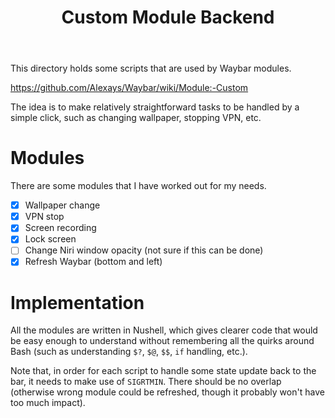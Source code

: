 #+title: Custom Module Backend

This directory holds some scripts that are used by Waybar modules.

https://github.com/Alexays/Waybar/wiki/Module:-Custom

The idea is to make relatively straightforward tasks to be handled by a simple click, such as changing wallpaper, stopping VPN, etc.

* Modules
There are some modules that I have worked out for my needs.

- [X] Wallpaper change
- [X] VPN stop
- [X] Screen recording
- [X] Lock screen
- [ ] Change Niri window opacity (not sure if this can be done)
- [X] Refresh Waybar (bottom and left)

* Implementation
All the modules are written in Nushell, which gives clearer code that would be easy enough to understand without remembering all the quirks around Bash (such as understanding ~$?~, ~$@~, ~$$~, ~if~ handling, etc.).

Note that, in order for each script to handle some state update back to the bar, it needs to make use of ~SIGRTMIN~. There should be no overlap (otherwise wrong module could be refreshed, though it probably won't have too much impact).

